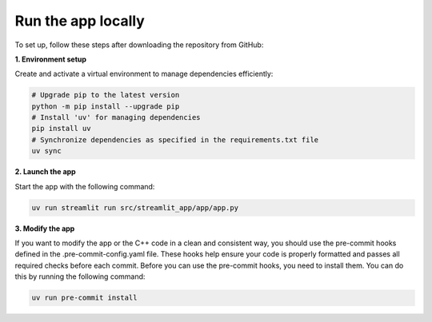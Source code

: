 .. _installation_guide_app:

Run the app locally
===================

To set up, follow these steps after downloading the repository from GitHub:

**1. Environment setup**

Create and activate a virtual environment to manage dependencies efficiently:

.. code-block:: bash

   # Upgrade pip to the latest version
   python -m pip install --upgrade pip
   # Install 'uv' for managing dependencies
   pip install uv
   # Synchronize dependencies as specified in the requirements.txt file
   uv sync


**2. Launch the app**

Start the app with the following command:

.. code-block:: bash

   uv run streamlit run src/streamlit_app/app/app.py

**3. Modify the app**

If you want to modify the app or the C++ code in a clean and consistent way, you should use the pre-commit hooks defined in the .pre-commit-config.yaml file.
These hooks help ensure your code is properly formatted and passes all required checks before each commit.
Before you can use the pre-commit hooks, you need to install them. You can do this by running the following command:

.. code-block:: bash

   uv run pre-commit install

